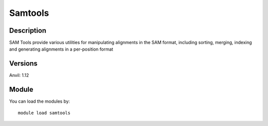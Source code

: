 .. _backbone-label:

Samtools
==============================

Description
~~~~~~~~
SAM Tools provide various utilities for manipulating alignments in the SAM format, including sorting, merging, indexing and generating alignments in a per-position format

Versions
~~~~~~~~
Anvil: 1.12

Module
~~~~~~~~
You can load the modules by::

    module load samtools

